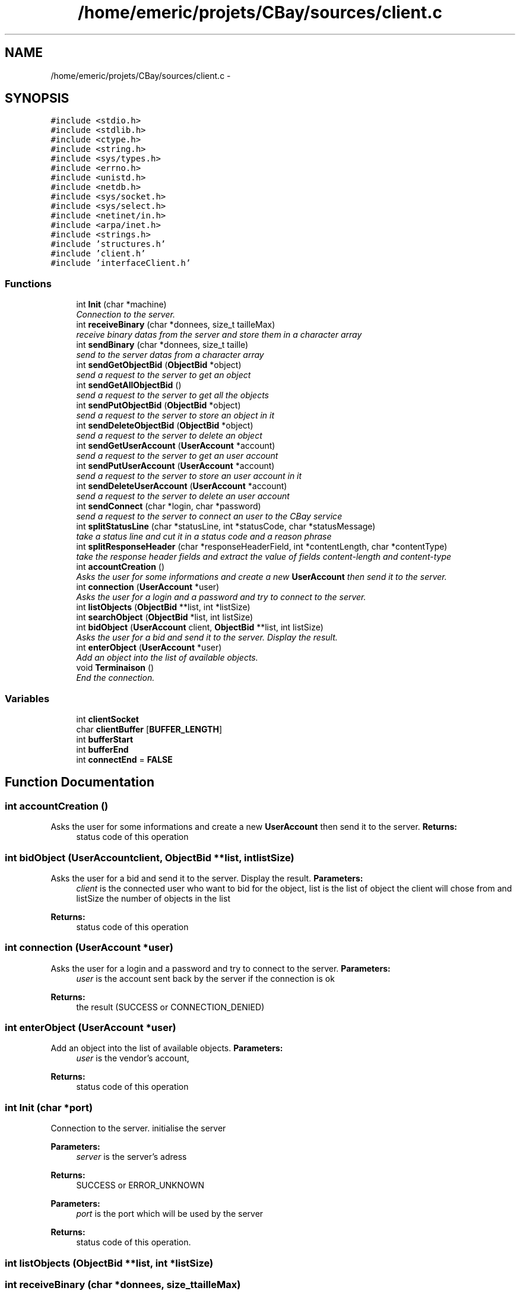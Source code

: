 .TH "/home/emeric/projets/CBay/sources/client.c" 3 "Thu Feb 12 2015" "Version BEEP - 0.1a" "CBay" \" -*- nroff -*-
.ad l
.nh
.SH NAME
/home/emeric/projets/CBay/sources/client.c \- 
.SH SYNOPSIS
.br
.PP
\fC#include <stdio\&.h>\fP
.br
\fC#include <stdlib\&.h>\fP
.br
\fC#include <ctype\&.h>\fP
.br
\fC#include <string\&.h>\fP
.br
\fC#include <sys/types\&.h>\fP
.br
\fC#include <errno\&.h>\fP
.br
\fC#include <unistd\&.h>\fP
.br
\fC#include <netdb\&.h>\fP
.br
\fC#include <sys/socket\&.h>\fP
.br
\fC#include <sys/select\&.h>\fP
.br
\fC#include <netinet/in\&.h>\fP
.br
\fC#include <arpa/inet\&.h>\fP
.br
\fC#include <strings\&.h>\fP
.br
\fC#include 'structures\&.h'\fP
.br
\fC#include 'client\&.h'\fP
.br
\fC#include 'interfaceClient\&.h'\fP
.br

.SS "Functions"

.in +1c
.ti -1c
.RI "int \fBInit\fP (char *machine)"
.br
.RI "\fIConnection to the server\&. \fP"
.ti -1c
.RI "int \fBreceiveBinary\fP (char *donnees, size_t tailleMax)"
.br
.RI "\fIreceive binary datas from the server and store them in a character array \fP"
.ti -1c
.RI "int \fBsendBinary\fP (char *donnees, size_t taille)"
.br
.RI "\fIsend to the server datas from a character array \fP"
.ti -1c
.RI "int \fBsendGetObjectBid\fP (\fBObjectBid\fP *object)"
.br
.RI "\fIsend a request to the server to get an object \fP"
.ti -1c
.RI "int \fBsendGetAllObjectBid\fP ()"
.br
.RI "\fIsend a request to the server to get all the objects \fP"
.ti -1c
.RI "int \fBsendPutObjectBid\fP (\fBObjectBid\fP *object)"
.br
.RI "\fIsend a request to the server to store an object in it \fP"
.ti -1c
.RI "int \fBsendDeleteObjectBid\fP (\fBObjectBid\fP *object)"
.br
.RI "\fIsend a request to the server to delete an object \fP"
.ti -1c
.RI "int \fBsendGetUserAccount\fP (\fBUserAccount\fP *account)"
.br
.RI "\fIsend a request to the server to get an user account \fP"
.ti -1c
.RI "int \fBsendPutUserAccount\fP (\fBUserAccount\fP *account)"
.br
.RI "\fIsend a request to the server to store an user account in it \fP"
.ti -1c
.RI "int \fBsendDeleteUserAccount\fP (\fBUserAccount\fP *account)"
.br
.RI "\fIsend a request to the server to delete an user account \fP"
.ti -1c
.RI "int \fBsendConnect\fP (char *login, char *password)"
.br
.RI "\fIsend a request to the server to connect an user to the CBay service \fP"
.ti -1c
.RI "int \fBsplitStatusLine\fP (char *statusLine, int *statusCode, char *statusMessage)"
.br
.RI "\fItake a status line and cut it in a status code and a reason phrase \fP"
.ti -1c
.RI "int \fBsplitResponseHeader\fP (char *responseHeaderField, int *contentLength, char *contentType)"
.br
.RI "\fItake the response header fields and extract the value of fields content-length and content-type \fP"
.ti -1c
.RI "int \fBaccountCreation\fP ()"
.br
.RI "\fIAsks the user for some informations and create a new \fBUserAccount\fP then send it to the server\&. \fP"
.ti -1c
.RI "int \fBconnection\fP (\fBUserAccount\fP *user)"
.br
.RI "\fIAsks the user for a login and a password and try to connect to the server\&. \fP"
.ti -1c
.RI "int \fBlistObjects\fP (\fBObjectBid\fP **list, int *listSize)"
.br
.ti -1c
.RI "int \fBsearchObject\fP (\fBObjectBid\fP *list, int listSize)"
.br
.ti -1c
.RI "int \fBbidObject\fP (\fBUserAccount\fP client, \fBObjectBid\fP **list, int listSize)"
.br
.RI "\fIAsks the user for a bid and send it to the server\&. Display the result\&. \fP"
.ti -1c
.RI "int \fBenterObject\fP (\fBUserAccount\fP *user)"
.br
.RI "\fIAdd an object into the list of available objects\&. \fP"
.ti -1c
.RI "void \fBTerminaison\fP ()"
.br
.RI "\fIEnd the connection\&. \fP"
.in -1c
.SS "Variables"

.in +1c
.ti -1c
.RI "int \fBclientSocket\fP"
.br
.ti -1c
.RI "char \fBclientBuffer\fP [\fBBUFFER_LENGTH\fP]"
.br
.ti -1c
.RI "int \fBbufferStart\fP"
.br
.ti -1c
.RI "int \fBbufferEnd\fP"
.br
.ti -1c
.RI "int \fBconnectEnd\fP = \fBFALSE\fP"
.br
.in -1c
.SH "Function Documentation"
.PP 
.SS "int accountCreation ()"

.PP
Asks the user for some informations and create a new \fBUserAccount\fP then send it to the server\&. \fBReturns:\fP
.RS 4
status code of this operation 
.RE
.PP

.SS "int bidObject (\fBUserAccount\fPclient, \fBObjectBid\fP **list, intlistSize)"

.PP
Asks the user for a bid and send it to the server\&. Display the result\&. \fBParameters:\fP
.RS 4
\fIclient\fP is the connected user who want to bid for the object, list is the list of object the client will chose from and listSize the number of objects in the list 
.RE
.PP
\fBReturns:\fP
.RS 4
status code of this operation 
.RE
.PP

.SS "int connection (\fBUserAccount\fP *user)"

.PP
Asks the user for a login and a password and try to connect to the server\&. \fBParameters:\fP
.RS 4
\fIuser\fP is the account sent back by the server if the connection is ok 
.RE
.PP
\fBReturns:\fP
.RS 4
the result (SUCCESS or CONNECTION_DENIED) 
.RE
.PP

.SS "int enterObject (\fBUserAccount\fP *user)"

.PP
Add an object into the list of available objects\&. \fBParameters:\fP
.RS 4
\fIuser\fP is the vendor's account, 
.RE
.PP
\fBReturns:\fP
.RS 4
status code of this operation 
.RE
.PP

.SS "int Init (char *port)"

.PP
Connection to the server\&. initialise the server
.PP
\fBParameters:\fP
.RS 4
\fIserver\fP is the server's adress 
.RE
.PP
\fBReturns:\fP
.RS 4
SUCCESS or ERROR_UNKNOWN
.RE
.PP
\fBParameters:\fP
.RS 4
\fIport\fP is the port which will be used by the server 
.RE
.PP
\fBReturns:\fP
.RS 4
status code of this operation\&. 
.RE
.PP

.SS "int listObjects (\fBObjectBid\fP **list, int *listSize)"

.SS "int receiveBinary (char *donnees, size_ttailleMax)"

.PP
receive binary datas from the server and store them in a character array \fBParameters:\fP
.RS 4
\fIdonnees\fP is an array in which we store the incoming data and tailleMax is the maximum character the function will stock in donnees 
.RE
.PP
\fBReturns:\fP
.RS 4
the number of received bytes, 0 for a closed connection and a negative number in case of an error 
.RE
.PP

.SS "int searchObject (\fBObjectBid\fP *list, intlistSize)"

.SS "int sendBinary (char *data, size_tsize)"

.PP
send to the server datas from a character array send binary data to the client
.PP
\fBParameters:\fP
.RS 4
\fIdonnees\fP is an array containing the data we will send and tailleMax is the maximum character the function will stock in donnees 
.RE
.PP
\fBReturns:\fP
.RS 4
the number of sent bytes, 0 for a closed connection and a negative number in case of an error
.RE
.PP
\fBParameters:\fP
.RS 4
\fIdata\fP binary data to send to the client 
.br
\fIsize\fP data's size 
.RE
.PP
\fBReturns:\fP
.RS 4
status code for this operation\&. 
.RE
.PP

.SS "int sendConnect (char *login, char *password)"

.PP
send a request to the server to connect an user to the CBay service \fBParameters:\fP
.RS 4
\fIa\fP character array for the login and one for the password 
.RE
.PP
\fBReturns:\fP
.RS 4
status code of this operation 
.RE
.PP

.SS "int sendDeleteObjectBid (\fBObjectBid\fP *object)"

.PP
send a request to the server to delete an object \fBParameters:\fP
.RS 4
\fIan\fP object 
.RE
.PP
\fBReturns:\fP
.RS 4
status code of this operation 
.RE
.PP

.SS "int sendDeleteUserAccount (\fBUserAccount\fP *account)"

.PP
send a request to the server to delete an user account \fBParameters:\fP
.RS 4
\fIan\fP user account 
.RE
.PP
\fBReturns:\fP
.RS 4
status code of this operation 
.RE
.PP

.SS "int sendGetAllObjectBid ()"

.PP
send a request to the server to get all the objects \fBParameters:\fP
.RS 4
\fIan\fP object 
.RE
.PP
\fBReturns:\fP
.RS 4
status code of this operation 
.RE
.PP

.SS "int sendGetObjectBid (\fBObjectBid\fP *object)"

.PP
send a request to the server to get an object \fBParameters:\fP
.RS 4
\fIan\fP object 
.RE
.PP
\fBReturns:\fP
.RS 4
status code of this operation 
.RE
.PP

.SS "int sendGetUserAccount (\fBUserAccount\fP *account)"

.PP
send a request to the server to get an user account \fBParameters:\fP
.RS 4
\fIan\fP user account 
.RE
.PP
\fBReturns:\fP
.RS 4
status code of this operation 
.RE
.PP

.SS "int sendPutObjectBid (\fBObjectBid\fP *object)"

.PP
send a request to the server to store an object in it \fBParameters:\fP
.RS 4
\fIan\fP object 
.RE
.PP
\fBReturns:\fP
.RS 4
status code of this operation 
.RE
.PP

.SS "int sendPutUserAccount (\fBUserAccount\fP *account)"

.PP
send a request to the server to store an user account in it \fBParameters:\fP
.RS 4
\fIan\fP user account 
.RE
.PP
\fBReturns:\fP
.RS 4
status code of this operation 
.RE
.PP

.SS "splitResponseHeader (char *responseHeaderField, int *contentLength, char *contentType)"

.PP
take the response header fields and extract the value of fields content-length and content-type \fBParameters:\fP
.RS 4
\fIthe\fP responseHeaderField to cut and the contentLength and contentType to extract 
.RE
.PP
\fBReturns:\fP
.RS 4
status code of this operation 
.RE
.PP

.SS "splitStatusLine (char *statusLine, int *statusCode, char *statusMessage)"

.PP
take a status line and cut it in a status code and a reason phrase \fBParameters:\fP
.RS 4
\fIthe\fP status line to cut, the status code and the statusMessage to extract 
.RE
.PP
\fBReturns:\fP
.RS 4
status code of this operation 
.RE
.PP

.SS "void Terminaison ()"

.PP
End the connection\&. \fBReturns:\fP
.RS 4
nothing 
.RE
.PP

.SH "Variable Documentation"
.PP 
.SS "int bufferEnd"

.SS "int bufferStart"

.SS "char clientBuffer[\fBBUFFER_LENGTH\fP]"

.SS "int clientSocket"

.SS "int connectEnd = \fBFALSE\fP"

.SH "Author"
.PP 
Generated automatically by Doxygen for CBay from the source code\&.
